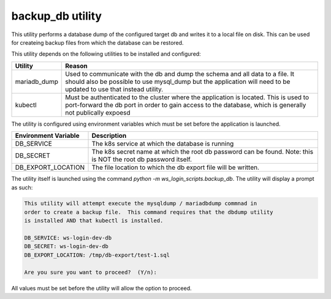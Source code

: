 backup_db utility
=================

This utility performs a database dump of the configured target db and writes it
to a local file on disk.  This can be used for createing backup files from 
which the database can be restored.

This utility depends on the following utilities to be installed and configured:

+--------------+--------------------------------------------------------------+
| Utility      | Reason                                                       |
+==============+==============================================================+
| mariadb_dump | Used to communicate with the db and dump the schema and all  |
|              | data to a file.  It should also be possible to use mysql_dump|
|              | but the application will need to be updated to use that      |
|              | instead utility.                                             |
+--------------+--------------------------------------------------------------+
| kubectl      | Must be authenticated to the cluster where the application is|
|              | located. This is used to port-forward the db port in order to|
|              | gain access to the database, which is generally not          |
|              | publically expoesd                                           |
+--------------+--------------------------------------------------------------+

The utility is configured using environment variables which must be set before
the application is launched.

+----------------------+------------------------------------------------------+
| Environment Variable | Description                                          |
+======================+======================================================+
| DB_SERVICE           | The k8s service at which the database is running     |
+----------------------+------------------------------------------------------+
| DB_SECRET            | The k8s secret name at which the root db password can|
|                      | be found. Note: this is NOT the root db password     |
|                      | itself.                                              |
+----------------------+------------------------------------------------------+
| DB_EXPORT_LOCATION   | The file location to which the db export file will be|
|                      | written.                                             |
+----------------------+------------------------------------------------------+

The utility itself is launched using the command 
`python -m ws_login_scripts.backup_db`.  The utility will display a prompt as 
such: 

.. code-block:: bash

  This utility will attempt execute the mysqldump / mariadbdump commnad in 
  order to create a backup file.  This command requires that the dbdump utility 
  is installed AND that kubectl is installed.

  DB_SERVICE: ws-login-dev-db
  DB_SECRET: ws-login-dev-db
  DB_EXPORT_LOCATION: /tmp/db-export/test-1.sql

  Are you sure you want to proceed?  (Y/n):

All values must be set before the utility will allow the option to proceed. 

